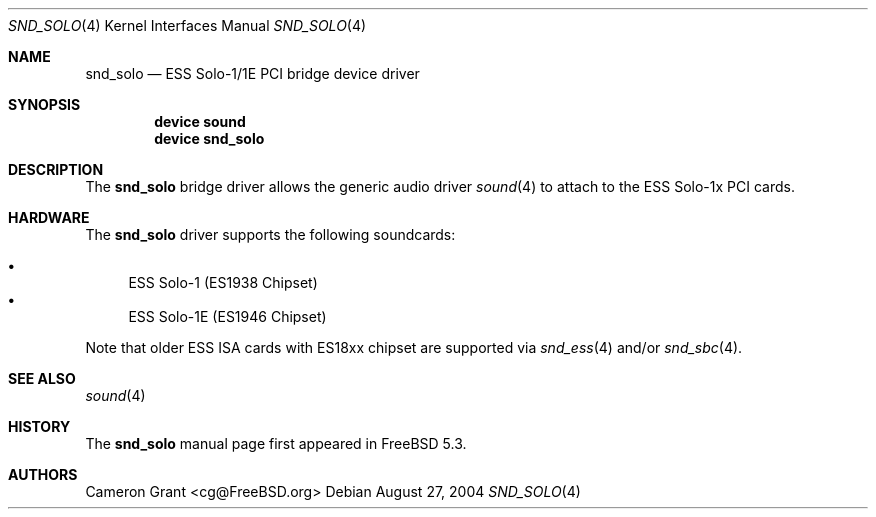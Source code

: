 .\" Copyright (c) 2004 Atte Peltomaki
.\" All rights reserved.
.\"
.\" Redistribution and use in source and binary forms, with or without
.\" modification, are permitted provided that the following conditions
.\" are met:
.\" 1. Redistributions of source code must retain the above copyright
.\"    notice, this list of conditions and the following disclaimer.
.\" 2. Redistributions in binary form must reproduce the above copyright
.\"    notice, this list of conditions and the following disclaimer in the
.\"    documentation and/or other materials provided with the distribution.
.\"
.\" THIS SOFTWARE IS PROVIDED BY THE AUTHOR AND CONTRIBUTORS ``AS IS'' AND
.\" ANY EXPRESS OR IMPLIED WARRANTIES, INCLUDING, BUT NOT LIMITED TO, THE
.\" IMPLIED WARRANTIES OF MERCHANTABILITY AND FITNESS FOR A PARTICULAR PURPOSE
.\" ARE DISCLAIMED.  IN NO EVENT SHALL THE AUTHOR OR CONTRIBUTORS BE LIABLE
.\" FOR ANY DIRECT, INDIRECT, INCIDENTAL, SPECIAL, EXEMPLARY, OR CONSEQUENTIAL
.\" DAMAGES (INCLUDING, BUT NOT LIMITED TO, PROCUREMENT OF SUBSTITUTE GOODS
.\" OR SERVICES; LOSS OF USE, DATA, OR PROFITS; OR BUSINESS INTERRUPTION)
.\" HOWEVER CAUSED AND ON ANY THEORY OF LIABILITY, WHETHER IN CONTRACT, STRICT
.\" LIABILITY, OR TORT (INCLUDING NEGLIGENCE OR OTHERWISE) ARISING IN ANY WAY
.\" OUT OF THE USE OF THIS SOFTWARE, EVEN IF ADVISED OF THE POSSIBILITY OF
.\" SUCH DAMAGE.
.\"
.\" $FreeBSD: src/share/man/man4/snd_solo.4,v 1.2.2.2 2005/03/07 09:59:49 brueffer Exp $
.\"
.Dd August 27, 2004
.Dt SND_SOLO 4
.Os
.Sh NAME
.Nm snd_solo
.Nd "ESS Solo-1/1E PCI bridge device driver"
.Sh SYNOPSIS
.Cd "device sound"
.Cd "device snd_solo"
.Sh DESCRIPTION
The
.Nm
bridge driver allows the generic audio driver
.Xr sound 4
to attach to the ESS Solo-1x PCI cards.
.Sh HARDWARE
The
.Nm
driver supports the following soundcards:
.Pp
.Bl -bullet -compact
.It
ESS Solo-1 (ES1938 Chipset)
.It
ESS Solo-1E (ES1946 Chipset)
.El
.Pp
Note that older ESS ISA cards with ES18xx chipset are supported via
.Xr snd_ess 4
and/or
.Xr snd_sbc 4 .
.Sh SEE ALSO
.Xr sound 4
.Sh HISTORY
The
.Nm
manual page first appeared in
.Fx 5.3 .
.Sh AUTHORS
.An "Cameron Grant" Aq cg@FreeBSD.org
